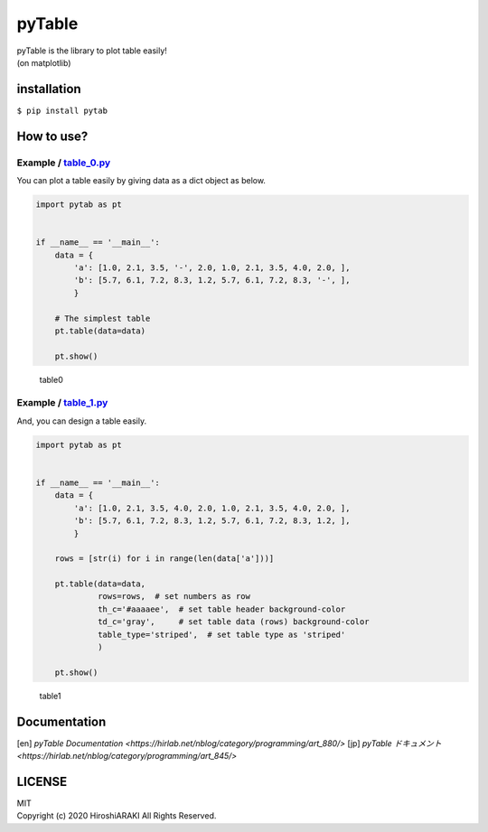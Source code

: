 pyTable
=======

|Python| |matplotlib|

| pyTable is the library to plot table easily!
| (on matplotlib)

installation
------------

``$ pip install pytab``

How to use?
-----------

Example / `table_0.py <examples/table_0.py>`__
~~~~~~~~~~~~~~~~~~~~~~~~~~~~~~~~~~~~~~~~~~~~~~

You can plot a table easily by giving data as a dict object as below.

.. code:: python

   import pytab as pt


   if __name__ == '__main__':
       data = {
           'a': [1.0, 2.1, 3.5, '-', 2.0, 1.0, 2.1, 3.5, 4.0, 2.0, ],
           'b': [5.7, 6.1, 7.2, 8.3, 1.2, 5.7, 6.1, 7.2, 8.3, '-', ],
           }

       # The simplest table
       pt.table(data=data)

       pt.show()

.. figure:: https://github.com/HiroshiARAKI/pytable/blob/master/examples/table_0.png?raw=true
   :alt: table0

   table0

Example / `table_1.py <examples/table_1.py>`__
~~~~~~~~~~~~~~~~~~~~~~~~~~~~~~~~~~~~~~~~~~~~~~

And, you can design a table easily.

.. code:: python

   import pytab as pt


   if __name__ == '__main__':
       data = {
           'a': [1.0, 2.1, 3.5, 4.0, 2.0, 1.0, 2.1, 3.5, 4.0, 2.0, ],
           'b': [5.7, 6.1, 7.2, 8.3, 1.2, 5.7, 6.1, 7.2, 8.3, 1.2, ],
           }

       rows = [str(i) for i in range(len(data['a']))]

       pt.table(data=data,
                rows=rows,  # set numbers as row
                th_c='#aaaaee',  # set table header background-color
                td_c='gray',     # set table data (rows) background-color
                table_type='striped',  # set table type as 'striped'
                )

       pt.show()

.. figure:: https://github.com/HiroshiARAKI/pytable/blob/master/examples/table_1.png?raw=true
   :alt: table1

   table1

Documentation
-----------
[en] `pyTable Documentation <https://hirlab.net/nblog/category/programming/art_880/>`
[jp] `pyTable ドキュメント <https://hirlab.net/nblog/category/programming/art_845/>`

LICENSE
-------

| MIT
| Copyright (c) 2020 HiroshiARAKI All Rights Reserved.

.. |Python| image:: https://img.shields.io/badge/Python-%3E=3.5-a0f.svg?style=flat
.. |matplotlib| image:: https://img.shields.io/badge/matplotlib-%3E=3.1.2-2af.svg?style=flat
